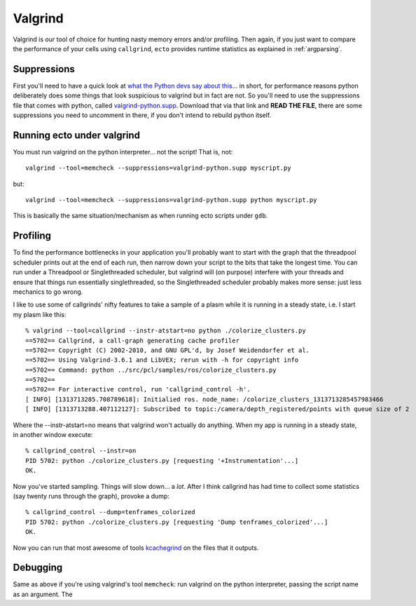 
.. index:: Valgrind, gdb
.. index:: profiling


.. highlight:: ectosh

Valgrind
========

Valgrind is our tool of choice for hunting nasty memory errors and/or
profiling. Then again, if you just want to compare the performance of your cells using
``callgrind``, ``ecto`` provides runtime statistics as explained in :ref:`argparsing`.

Suppressions
------------

First you'll need to have a quick look at `what the Python devs say
about this
<http://svn.python.org/projects/python/trunk/Misc/README.valgrind>`_... in
short, for performance reasons python deliberately does some things
that look suspicious to valgrind but in fact are not.  So you'll need
to use the suppressions file that comes with python, called
`valgrind-python.supp
<http://svn.python.org/projects/python/trunk/Misc/valgrind-python.supp>`_.
Download that via that link and **READ THE FILE**, there are some
suppressions you need to uncomment in there, if you don't intend to
rebuild python itself.


Running ecto under valgrind
---------------------------

You must run valgrind on the python interpreter... not
the script!  That is, not::

  valgrind --tool=memcheck --suppressions=valgrind-python.supp myscript.py

but::

  valgrind --tool=memcheck --suppressions=valgrind-python.supp python myscript.py

This is basically the same situation/mechanism as when running ecto
scripts under ``gdb``.



Profiling
---------

To find the performance bottlenecks in your application you'll
probably want to start with the graph that the threadpool scheduler
prints out at the end of each run, then narrow down your script to the
bits that take the longest time.  You can run under a Threadpool or
Singlethreaded scheduler, but valgrind will (on purpose) interfere
with your threads and ensure that things run essentially
singlethreaded, so the Singlethreaded scheduler probably makes more
sense: just less mechanics to go wrong.

I like to use some of callgrinds' nifty features to take a sample of a
plasm while it is running in a steady state, i.e. I start my plasm like this::

  % valgrind --tool=callgrind --instr-atstart=no python ./colorize_clusters.py
  ==5702== Callgrind, a call-graph generating cache profiler
  ==5702== Copyright (C) 2002-2010, and GNU GPL'd, by Josef Weidendorfer et al.
  ==5702== Using Valgrind-3.6.1 and LibVEX; rerun with -h for copyright info
  ==5702== Command: python ../src/pcl/samples/ros/colorize_clusters.py
  ==5702==
  ==5702== For interactive control, run 'callgrind_control -h'.
  [ INFO] [1313713285.708789618]: Initialied ros. node_name: /colorize_clusters_1313713285457983466
  [ INFO] [1313713288.407112127]: Subscribed to topic:/camera/depth_registered/points with queue size of 2

Where the --instr-atstart=no means that valgrind won't actually do
anything.  When my app is running in a steady state, in another window execute::

  % callgrind_control --instr=on
  PID 5702: python ./colorize_clusters.py [requesting '+Instrumentation'...]
  OK.

Now you've started sampling.  Things will slow down... a *lot*.  After
I think callgrind has had time to collect some statistics (say twenty
runs through the graph), provoke a dump::

  % callgrind_control --dump=tenframes_colorized
  PID 5702: python ./colorize_clusters.py [requesting 'Dump tenframes_colorized'...]
  OK.

.. index:: kcachegrind

Now you can run that most awesome of tools `kcachegrind
<http://kcachegrind.sourceforge.net/html/Home.html>`_ on the files that it outputs.

Debugging
---------

Same as above if you're using valgrind's tool ``memcheck``: run
valgrind on the python interpreter, passing the script name as an
argument.  The

